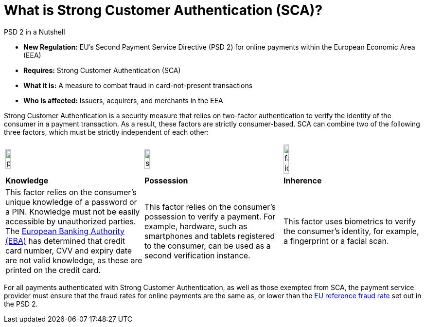 [#CreditCard_PSD2_SCA]
[discrete]
= What is Strong Customer Authentication (SCA)?

[#CreditCard_PSD2]
====
.PSD 2 in a Nutshell

- *New Regulation:* EU's Second Payment Service Directive (PSD 2) for
online payments within the European Economic Area (EEA)
- *Requires:* Strong Customer Authentication (SCA)
- *What it is:* A measure to combat fraud in card-not-present
transactions
- *Who is affected:* Issuers, acquirers, and merchants in the EEA

//-
====

Strong Customer Authentication is a security measure that relies on
two-factor authentication to verify the identity of the consumer in a
payment transaction. As a result, these factors are strictly
consumer-based. SCA can combine two of the following three factors,
which must be strictly independent of each other:

[cols=",,"]
|===
a|image::images/icons/pin.png[pin_icon, align="center", width=20%]
a|image::images/icons/smartphone.png[smartphone_icon, align="center", width=20%, height=20%]
a|image::images/icons/face-id.png[face-id_icon, align="center", width=20%]

| *Knowledge*
| *Possession*
| *Inherence*

| This factor relies on the consumer's unique knowledge of a password or a
PIN. Knowledge must not be easily accessible by unauthorized parties.
The https://eba.europa.eu/about-us[European Banking Authority (EBA)] has determined that credit card number, CVV and
expiry date are not valid knowledge, as these are printed on the credit
card.

| This factor relies on the consumer's possession to verify a payment.
For example, hardware, such as smartphones and tablets registered to the
consumer, can be used as a second verification instance.

| This factor uses biometrics to verify the consumer's identity, for
example, a fingerprint or a facial scan.
|===

For all payments authenticated with Strong Customer Authentication, as
well as those exempted from SCA, the payment service provider must
ensure that the fraud rates for online payments are the same as, or
lower than the <<CreditCard_PSD2_Fraud, EU reference fraud rate>> set out in the PSD 2.


// [#CreditCard_PSD2_SCA_Exemptions]
// == Exemptions to Strong Customer Authentication

// Certain types of transactions may be exempted from SCA. It is up to your bank/acquirer to request these exemptions for you.

// [cols="30,70"]
// |===
// | [[CreditCard_PSD2_SCA_Exemptions_LowValue]] *Low Value Transactions*
// a| - SCA does NOT apply to transactions below 30 EUR. +
//   - SCA does NOT apply when the cumulative amount of previous transactions since the last Strong Customer Authentication does not exceed 100 EUR. +
//   - SCA does NOT apply when five or less consecutive individual online transactions have been made (remember that in this case, none of those two-to-five payments have been over 30 EUR, and their total does not exceed 100 EUR).

// //-

// | [[CreditCard_PSD2_SCA_Exemptions_Recurring]] *Recurring Transactions*
// a| - SCA needs to apply when the consumer initiates the first in a series of recurring transactions with the same amount and the same merchant. +
//   - SCA does NOT apply to all subsequent recurring transactions.

// //- 

// | [[CreditCard_PSD2_SCA_Exemptions_LowRisk]] *Low-Risk Transactions*
// a| - SCA does NOT apply to low-risk transactions. +
//   - To determine whether an online transaction is low-risk, acquirers and issuers may perform real-time risk analysis, to identify, for example, abnormal spending patterns, known fraud scenarios, and abnormal location of the consumer.

// //-

// | [[CreditCard_PSD2_SCA_Exemptions_WhiteList]] *White-Listing*
// a| - SCA does NOT apply to online payments from a consumer to a white-listed merchant. +
//   - Consumers can white-list 'trusted beneficiaries' - merchants of their choice to be included on a list maintained by the consumer's bank. SCA is only required for the first online transaction.

// //-

// | [[CreditCard_PSD2_SCA_Exemptions_Corporate]] *Secure Corporate Transactions*
// a| - SCA does NOT apply to secure B2B payments via dedicated payment processes and protocols which are not available to consumers.

// //-

// |===


// [WARNING]
// ====
// These types of transactions can only be exempted from Strong Customer Authentication if the fraud rates for these transactions are the same as, or below the EU reference fraud rate for remote electronic card-based payments.
// ====

// [#CreditCard_PSD2_Fraud]
// .EU reference fraud rate for remote electronic card-based payments
// [%autowidth]
// |===
// |Exemption Threshold Value (ETV) |Fraud Rate

// | EUR 500 | 0.01 %
// | EUR 250 | 0.06 %
// | EUR 100 | 0.13 %
// |===

//-

